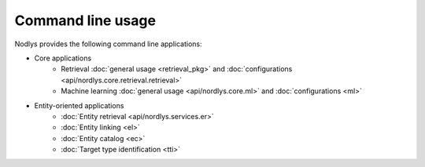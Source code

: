 Command line usage
==================

Nodlys provides the following command line applications:

- Core applications
   - Retrieval :doc:`general usage <retrieval_pkg>` and :doc:`configurations <api/nordlys.core.retrieval.retrieval>`
   - Machine learning :doc:`general usage <api/nordlys.core.ml>` and :doc:`configurations <ml>`

- Entity-oriented applications 
   - :doc:`Entity retrieval <api/nordlys.services.er>`
   - :doc:`Entity linking <el>`
   - :doc:`Entity catalog <ec>`
   - :doc:`Target type identification <tti>`
  